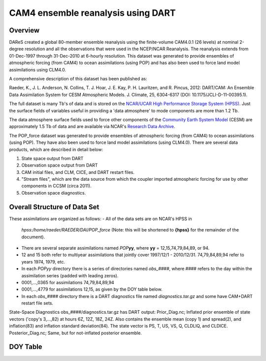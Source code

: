 CAM4 ensemble reanalysis using DART
===================================

Overview
--------
DAReS created a global 80-member ensemble reanalysis using the finite-volume CAM4.0.1 (26 levels) at nominal 2-degree resolution and all the observations that were used in the NCEP/NCAR Reanalysis. The reanalysis extends from 01-Dec-1997 through 31-Dec-2010 at 6-hourly resolution. This dataset was generated to provide ensembles of atmospheric forcing (from CAM4) to ocean assimilations (using POP) and has also been used to force land model assimilations using CLM4.0.

A comprehensive description of this dataset has been published as:

Raeder, K., J. L. Anderson, N. Collins, T. J. Hoar, J. E. Kay, P. H. Lauritzen, and R. Pincus, 2012: DART/CAM: An Ensemble Data Assimilation System for CESM Atmospheric Models. J. Climate, 25, 6304-6317 (DOI: 10.1175/JCLI-D-11-00395.1).

The full dataset is many Tb's of data and is stored on the `NCAR/UCAR High Performance Storage System (HPSS) <https://www2.cisl.ucar.edu/resources/storage-and-file-systems/hpss>`__. Just the surface fields of variables useful in providing a 'data atmosphere' to  mode components are more than 1.2 Tb.

The data atmosphere surface fields used to force other components of the `Community Earth System Model <http://www2.cesm.ucar.edu/>`__ (CESM) are approximately 1.5 Tb of data and are available via NCAR's `Research Data Archive <https://rda.ucar.edu/datasets/ds199.1>`__.

The POP_force dataset was generated to provide ensembles of atmospheric forcing (from CAM4) to ocean assimilations (using POP). They have also been used to force land model assimilations (using CLM4.0). There are several data products, which are described in detail below:

#. State space output from DART
#. Observation space output from DART
#. CAM initial files, and CLM, CICE, and DART restart files.
#. "Stream files", which are the data source from which the coupler imported atmospheric forcing for use by other components in CCSM (circa 2011).
#. Observation space diagnostics.

Overall Structure of Data Set 
-----------------------------

These assimilations are organized as follows:
- All of the data sets are on NCAR's HPSS in
  *hpss:/home/raeder/RAEDER/DAI/POP_force*
  (Note: this will be shortened to **{hpss}** for the remainder of the document).
- There are several separate assimilations named *POP*\ **yy**, where **yy** = 12,15,74,79,84,89, or 94.
- 12 and 15 both refer to multiyear assimilations that jointly cover 1997/12/1 - 2010/12/31. 74,79,84,89,94 refer to years 1974, 1979, etc.
- In each *POPyy* directory there is a series of directories named *obs_####*, where #### refers to the day within the assimilation series (padded with leading zeros).
- 0001,...,0365 for assimilations 74,79,84,89,94
- 0001,...,4779 for assimilations 12,15, as given by the DOY table below.
- In each *obs_####* directory there is a DART diagnostics file named *diagnostics.tar.gz* and some have CAM+DART restart file sets.

State-Space Diagnostics
obs_####/diagnostics.tar.gz has DART output: Prior_Diag.nc; Inflated
prior ensemble of state vectors ('copy's 3,...,82) at hours 6Z, 12Z,
18Z, 24Z. Also contains the ensemble mean (copy 1) and spread(2), and
inflation(83) and inflation standard deviation(84). The state vector
is PS, T, US, VS, Q, CLDLIQ, and CLDICE. Posterior_Diag.nc; Same, but
for not-inflated posterior ensemble.

DOY Table
---------
